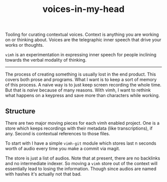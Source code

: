 #+TITLE: voices-in-my-head

Tooling for curating contextual voices. Context is anything you are working on
or thinking about. Voices are the telegraphic inner speech that drive your works
or thoughts.

=vimh= is an experimentation in expressing inner speech for people inclining
towards the verbal modality of thinking.

-----

The process of creating something is usually lost in the end product. This
covers both prose and programs. What I want is to keep a sort of memory of this
process. A naive way is to just keep screen recording the whole time. But that
is /naive/ because of many reasons. With vimh, I want to rethink what happens on a
keypress and save more than characters while working.

** Structure
There are two major moving pieces for each vimh enabled project. One is a store
which keeps recordings with their metadata (like transcriptions), if any. Second
is contextual references to those files.

To start with I have a simple =vimh-git= module which stores last n seconds worth
of audio every time you make a commit via magit.

The store is just a list of audios. Note that at present, there are no backlinks
and no intermediate indexer. So moving a =vimh= store out of the context will
essentially lead to losing the information. Though since audios are named with
hashes it's actually not that bad.
